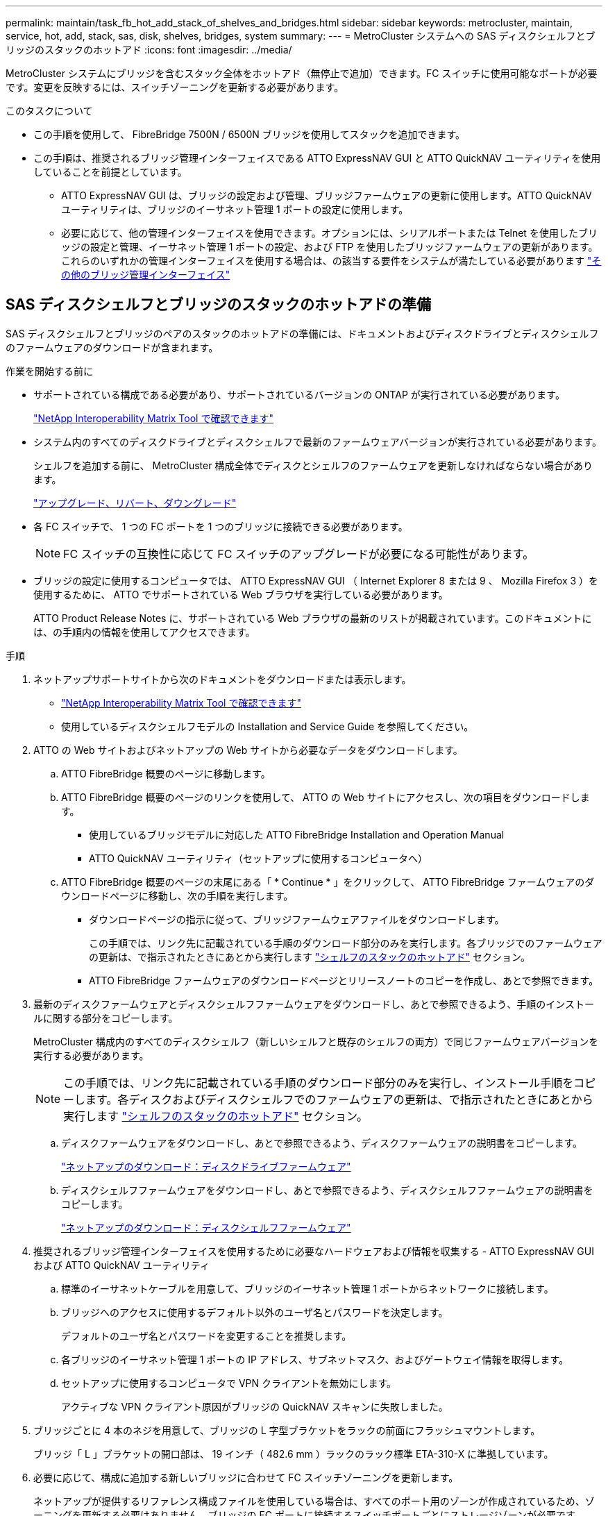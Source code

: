 ---
permalink: maintain/task_fb_hot_add_stack_of_shelves_and_bridges.html 
sidebar: sidebar 
keywords: metrocluster, maintain, service, hot, add, stack, sas, disk, shelves, bridges, system 
summary:  
---
= MetroCluster システムへの SAS ディスクシェルフとブリッジのスタックのホットアド
:icons: font
:imagesdir: ../media/


[role="lead"]
MetroCluster システムにブリッジを含むスタック全体をホットアド（無停止で追加）できます。FC スイッチに使用可能なポートが必要です。変更を反映するには、スイッチゾーニングを更新する必要があります。

.このタスクについて
* この手順を使用して、 FibreBridge 7500N / 6500N ブリッジを使用してスタックを追加できます。
* この手順は、推奨されるブリッジ管理インターフェイスである ATTO ExpressNAV GUI と ATTO QuickNAV ユーティリティを使用していることを前提としています。
+
** ATTO ExpressNAV GUI は、ブリッジの設定および管理、ブリッジファームウェアの更新に使用します。ATTO QuickNAV ユーティリティは、ブリッジのイーサネット管理 1 ポートの設定に使用します。
** 必要に応じて、他の管理インターフェイスを使用できます。オプションには、シリアルポートまたは Telnet を使用したブリッジの設定と管理、イーサネット管理 1 ポートの設定、および FTP を使用したブリッジファームウェアの更新があります。これらのいずれかの管理インターフェイスを使用する場合は、の該当する要件をシステムが満たしている必要があります link:reference_requirements_for_using_other_interfaces_to_configure_and_manage_fibrebridge_bridges.html["その他のブリッジ管理インターフェイス"]






== SAS ディスクシェルフとブリッジのスタックのホットアドの準備

SAS ディスクシェルフとブリッジのペアのスタックのホットアドの準備には、ドキュメントおよびディスクドライブとディスクシェルフのファームウェアのダウンロードが含まれます。

.作業を開始する前に
* サポートされている構成である必要があり、サポートされているバージョンの ONTAP が実行されている必要があります。
+
https://mysupport.netapp.com/matrix["NetApp Interoperability Matrix Tool で確認できます"^]

* システム内のすべてのディスクドライブとディスクシェルフで最新のファームウェアバージョンが実行されている必要があります。
+
シェルフを追加する前に、 MetroCluster 構成全体でディスクとシェルフのファームウェアを更新しなければならない場合があります。

+
https://docs.netapp.com/ontap-9/topic/com.netapp.doc.dot-cm-ug-rdg/home.html["アップグレード、リバート、ダウングレード"^]

* 各 FC スイッチで、 1 つの FC ポートを 1 つのブリッジに接続できる必要があります。
+

NOTE: FC スイッチの互換性に応じて FC スイッチのアップグレードが必要になる可能性があります。

* ブリッジの設定に使用するコンピュータでは、 ATTO ExpressNAV GUI （ Internet Explorer 8 または 9 、 Mozilla Firefox 3 ）を使用するために、 ATTO でサポートされている Web ブラウザを実行している必要があります。
+
ATTO Product Release Notes に、サポートされている Web ブラウザの最新のリストが掲載されています。このドキュメントには、の手順内の情報を使用してアクセスできます。



.手順
. ネットアップサポートサイトから次のドキュメントをダウンロードまたは表示します。
+
** https://mysupport.netapp.com/matrix["NetApp Interoperability Matrix Tool で確認できます"^]
** 使用しているディスクシェルフモデルの Installation and Service Guide を参照してください。


. ATTO の Web サイトおよびネットアップの Web サイトから必要なデータをダウンロードします。
+
.. ATTO FibreBridge 概要のページに移動します。
.. ATTO FibreBridge 概要のページのリンクを使用して、 ATTO の Web サイトにアクセスし、次の項目をダウンロードします。
+
*** 使用しているブリッジモデルに対応した ATTO FibreBridge Installation and Operation Manual
*** ATTO QuickNAV ユーティリティ（セットアップに使用するコンピュータへ）


.. ATTO FibreBridge 概要のページの末尾にある「 * Continue * 」をクリックして、 ATTO FibreBridge ファームウェアのダウンロードページに移動し、次の手順を実行します。
+
*** ダウンロードページの指示に従って、ブリッジファームウェアファイルをダウンロードします。
+
この手順では、リンク先に記載されている手順のダウンロード部分のみを実行します。各ブリッジでのファームウェアの更新は、で指示されたときにあとから実行します link:task_fb_hot_add_stack_of_shelves_and_bridges.html["シェルフのスタックのホットアド"] セクション。

*** ATTO FibreBridge ファームウェアのダウンロードページとリリースノートのコピーを作成し、あとで参照できます。




. 最新のディスクファームウェアとディスクシェルフファームウェアをダウンロードし、あとで参照できるよう、手順のインストールに関する部分をコピーします。
+
MetroCluster 構成内のすべてのディスクシェルフ（新しいシェルフと既存のシェルフの両方）で同じファームウェアバージョンを実行する必要があります。

+

NOTE: この手順では、リンク先に記載されている手順のダウンロード部分のみを実行し、インストール手順をコピーします。各ディスクおよびディスクシェルフでのファームウェアの更新は、で指示されたときにあとから実行します link:task_fb_hot_add_stack_of_shelves_and_bridges.html["シェルフのスタックのホットアド"] セクション。

+
.. ディスクファームウェアをダウンロードし、あとで参照できるよう、ディスクファームウェアの説明書をコピーします。
+
https://mysupport.netapp.com/site/downloads/firmware/disk-drive-firmware["ネットアップのダウンロード：ディスクドライブファームウェア"^]

.. ディスクシェルフファームウェアをダウンロードし、あとで参照できるよう、ディスクシェルフファームウェアの説明書をコピーします。
+
https://mysupport.netapp.com/site/downloads/firmware/disk-shelf-firmware["ネットアップのダウンロード：ディスクシェルフファームウェア"^]



. 推奨されるブリッジ管理インターフェイスを使用するために必要なハードウェアおよび情報を収集する - ATTO ExpressNAV GUI および ATTO QuickNAV ユーティリティ
+
.. 標準のイーサネットケーブルを用意して、ブリッジのイーサネット管理 1 ポートからネットワークに接続します。
.. ブリッジへのアクセスに使用するデフォルト以外のユーザ名とパスワードを決定します。
+
デフォルトのユーザ名とパスワードを変更することを推奨します。

.. 各ブリッジのイーサネット管理 1 ポートの IP アドレス、サブネットマスク、およびゲートウェイ情報を取得します。
.. セットアップに使用するコンピュータで VPN クライアントを無効にします。
+
アクティブな VPN クライアント原因がブリッジの QuickNAV スキャンに失敗しました。



. ブリッジごとに 4 本のネジを用意して、ブリッジの L 字型ブラケットをラックの前面にフラッシュマウントします。
+
ブリッジ「 L 」ブラケットの開口部は、 19 インチ（ 482.6 mm ）ラックのラック標準 ETA-310-X に準拠しています。

. 必要に応じて、構成に追加する新しいブリッジに合わせて FC スイッチゾーニングを更新します。
+
ネットアップが提供するリファレンス構成ファイルを使用している場合は、すべてのポート用のゾーンが作成されているため、ゾーニングを更新する必要はありません。ブリッジの FC ポートに接続するスイッチポートごとにストレージゾーンが必要です。





== SAS ディスクシェルフとブリッジのスタックのホットアド

SAS ディスクシェルフとブリッジのスタックをホットアドして、ブリッジの容量を増やすことができます。

SAS ディスクシェルフとブリッジのスタックをホットアドするためのすべての要件をシステムが満たしている必要があります。

link:task_fb_hot_add_stack_of_shelves_and_bridges.html["SAS ディスクシェルフとブリッジのスタックのホットアドの準備"]

* 相互運用性の要件をすべて満たしている場合、 SAS ディスクシェルフとブリッジのスタックのホットアドは無停止の手順となります。
+
https://mysupport.netapp.com/matrix["NetApp Interoperability Matrix Tool で確認できます"^]

+
link:concept_using_the_interoperability_matrix_tool_to_find_mcc_information.concept_using_the_interoperability_matrix_tool_to_find_mcc_information.html["Interoperability Matrix Tool を使用した MetroCluster 情報の検索"]

* ブリッジを使用する MetroCluster システムでサポートされている構成はマルチパス HA のみです。
+
両方のコントローラモジュールが、各スタックのディスクシェルフにブリッジ経由でアクセスできる必要があります。

* 各サイトで同数のディスクシェルフをホットアドする必要があります。
* IP 管理ではなくブリッジのインバンド管理を使用する場合は、該当する手順に記載されているように、イーサネットポートと IP を設定する手順を省略できます。



NOTE: ONTAP 9.8 以降では、「 storage bridge 」コマンドが「 system bridge 」コマンドに置き換えられています。次の手順は「 storage bridge 」コマンドを示していますが、 ONTAP 9.8 以降を実行している場合は「 system bridge 」コマンドが優先されます。


IMPORTANT: SAS ケーブルを間違ったポートに挿入した場合は、ケーブルを SAS ポートから取り外すときに、 120 秒以上待機してから別の SAS ポートに接続する必要があります。そうしないと、ケーブルが別のポートに移されたことがシステムで認識されません。

.手順
. 自身の適切な接地対策を行います
. いずれかのコントローラモジュールのコンソールで、システムでディスクの自動割り当てが有効になっているかどうかを確認します。
+
「 storage disk option show 」をクリックします

+
Auto Assign 列には、ディスクの自動割り当てが有効になっているかどうかが示されます。

+
[listing]
----

Node        BKg. FW. Upd.  Auto Copy   Auto Assign  Auto Assign Policy
----------  -------------  ----------  -----------  ------------------
node_A_1             on           on           on           default
node_A_2             on           on           on           default
2 entries were displayed.
----
. 新しいスタックのスイッチポートを無効にします。
. インバンド管理用に設定する場合は、 FibreBridge RS-232 シリアルポートから PC のシリアル（ COM ）ポートにケーブルを接続します。
+
シリアル接続は初期設定と ONTAP によるインバンド管理に使用され、 FC ポートを使用してブリッジの監視と管理を行うことができます。

. IP 管理用に設定する場合は、使用しているブリッジモデルの ATTO FibreBridge Installation and Operation Manual _ のセクション 2.0 の手順に従って、各ブリッジのイーサネット管理 1 ポートを設定します。
+
ONTAP 9.5 以降を実行しているシステムでは、インバンド管理を使用してイーサネットポートではなく FC ポート経由でブリッジにアクセスできます。ONTAP 9.8 以降では、インバンド管理のみがサポートされ、 SNMP 管理は廃止されています。

+
QuickNAV を実行してイーサネット管理ポートを設定すると、イーサネットケーブルで接続されているイーサネット管理ポートのみが設定されます。たとえば、イーサネット管理 2 ポートも設定する場合は、イーサネットケーブルをポート 2 に接続して QuickNAV を実行する必要があります。

. ブリッジを設定します。
+
古いブリッジから設定情報を取得した場合は、その情報を使用して新しいブリッジを設定します。

+
指定するユーザ名とパスワードは必ずメモしてください。

+
使用しているブリッジモデルに対応する _ATTO FibreBridge Installation and Operation Manual _ に、使用可能なコマンドおよびその使用方法に関する最新情報が記載されています。

+

NOTE: ATTO FibreBridge 7600N または 7500N では時刻同期は設定しないでください。ATTO FibreBridge 7600N または 7500N の時刻は、 ONTAP でブリッジが検出されたあとにクラスタ時間に設定されます。また、 1 日に 1 回定期的に同期されます。使用されるタイムゾーンは GMT で、変更することはできません。

+
.. IP 管理用に設定する場合は、ブリッジの IP 設定を行います。
+
Quicknav ユーティリティなしで IP アドレスを設定するには、 FibreBridge に対するシリアル接続が必要です。

+
CLI を使用する場合は、次のコマンドを実行する必要があります。

+
'set ipaddress mp1_ip-address_'

+
'set ipsubnetmask mp1_subnet-mask_

+
'set ipgateway mp1x.x'

+
'set ipdhcp mp1 disabled

+
「 setethernetspeed mp1 1000」

.. ブリッジ名を設定します。
+
ブリッジ名は、 MetroCluster 構成内でそれぞれ一意である必要があります。

+
各サイトの 1 つのスタックグループのブリッジ名の例：

+
*** bridge_A_1a
*** bridge_A_1b
*** bridge_B_1a
*** bridge_B_1b CLI を使用する場合は、次のコマンドを実行する必要があります。
+
「 set bridgename _bridgename _ 」を入力します



.. ONTAP 9.4 以前を実行している場合は、ブリッジで SNMP を有効にします。 +'set snmp enabled'
+
ONTAP 9.5 以降を実行しているシステムでは、インバンド管理を使用してイーサネットポートではなく FC ポート経由でブリッジにアクセスできます。ONTAP 9.8 以降では、インバンド管理のみがサポートされ、 SNMP 管理は廃止されています。



. ブリッジの FC ポートを設定します。
+
.. ブリッジ FC ポートのデータ速度を設定します。
+
サポートされる FC データ速度は、モデルブリッジによって異なります。

+
*** FibreBridge 7600 ブリッジは、最大 32 、 16 、または 8Gbps をサポートします。
*** FibreBridge 7500 ブリッジは、最大 16 、 8 、または 4Gbps をサポートします。
*** FibreBridge 6500 ブリッジは、最大 8 、 4 、または 2Gbps をサポートします。
+

NOTE: 選択できる FCDataRate の速度は、ブリッジポートを接続するブリッジとスイッチの両方でサポートされる最大速度以下です。ケーブルでの接続距離が SFP およびその他のハードウェアの制限を超えないようにしてください。

+
CLI を使用する場合は、次のコマンドを実行する必要があります。

+
'set FCDataRate_port-number port-speed_



.. FibreBridge 7500N / 6500N ブリッジを設定する場合は、ポートが使用する接続モードを ptp に設定します。
+

NOTE: FibreBridge 7600N ブリッジを設定する場合、 FCConnMode の設定は不要です。

+
CLI を使用する場合は、次のコマンドを実行する必要があります。

+
'et FCConnMode_port-number_ptc'

.. FibreBridge 7600N / 7500N ブリッジを設定する場合は、 FC2 ポートを設定または無効にする必要があります。
+
*** 2 番目のポートを使用する場合は、 FC2 ポートについて同じ手順を繰り返す必要があります。
*** 2 番目のポートを使用しない場合は、ポート +`FCPortDisable_port-number_` を無効にする必要があります


.. FibreBridge 7600N / 7500N ブリッジを設定する場合は、未使用の SAS ポートを無効にします： +`SASortDisable_SAS-port_`
+

NOTE: SAS ポート A~D はデフォルトで有効になります。使用していない SAS ポートを無効にする必要があります。SAS ポート A のみを使用している場合は、 SAS ポート B 、 C 、および D を無効にする必要があります。



. ブリッジへのアクセスを保護し、ブリッジの設定を保存します。
+
.. コントローラのプロンプトで、ブリッジのステータスを確認します。
+
「 storage bridge show 」

+
出力には、保護されていないブリッジが表示されます。

.. セキュリティ保護されていないブリッジのポートのステータスを確認します :+`info`
+
出力には、イーサネットポート MP1 と MP2 のステータスが表示されます。

.. Ethernet ポート MP1 が有効になっている場合は ' 次のコマンドを実行します +`set EthernetPort mp1 disabled`
+

NOTE: イーサネットポート MP2 も有効になっている場合は、ポート MP2 について前の手順を繰り返します。

.. ブリッジの設定を保存します。
+
次のコマンドを実行する必要があります。

+
'aveConfiguration'

+
「 FirmwareRestart 」と入力します

+
ブリッジを再起動するように求められます。



. 各ブリッジの FibreBridge ファームウェアを更新します。
+
新しいブリッジのタイプがパートナーブリッジと同じ場合は、パートナーブリッジと同じファームウェアにアップグレードします。新しいブリッジのタイプがパートナーブリッジと異なる場合は、ブリッジと ONTAP のバージョンでサポートされている最新のファームウェアにアップグレードします。MetroCluster メンテナンスガイドの「 FibreBridge ブリッジのファームウェアの更新」のセクションを参照してください。

. [step10-cable-shelves -橋梁 ] ディスクシェルフをブリッジにケーブル接続します。
+
.. 各スタックのディスクシェルフをデイジーチェーン接続します。
+
ディスクシェルフのデイジーチェーン接続の詳細については、使用しているディスクシェルフモデルの Installation Guide を参照してください。

.. ディスクシェルフの各スタックで、最初のシェルフの IOM A を FibreBridge A の SAS ポート A にケーブル接続し、最後のシェルフの IOM B を FibreBridge B の SAS ポート A にケーブル接続します
+
link:../install-fc/index.html["ファブリック接続 MetroCluster のインストールと設定"]

+
link:../install-stretch/concept_considerations_differences.html["ストレッチ MetroCluster のインストールと設定"]

+
各ブリッジには、ディスクシェルフのスタックへのパスが 1 つあります。ブリッジ A は最初のシェルフ経由でスタックの A 側に接続し、ブリッジ B は最後のシェルフ経由でスタックの B 側に接続します。

+

NOTE: ブリッジの SAS ポート B は無効になっています。



. [[step11-verify-backup -bridge-detect]] ブリッジが接続されているすべてのディスクドライブとディスクシェルフを各ブリッジで検出できることを確認します。
+
[cols="30,70"]
|===


| 使用する手段 | 作業 


 a| 
ATTO ExpressNAV の GUI
 a| 
.. サポートされている Web ブラウザで、ブリッジの IP アドレスをブラウザのアドレスバーに入力します。
+
ATTO FibreBridge のホームページに移動し、リンクが表示されます。

.. リンクをクリックし、ブリッジを設定するときに指定したユーザ名とパスワードを入力します。
+
ATTO FibreBridge のステータスページが開き、左側にメニューが表示されます。

.. メニューの「 * 詳細設定 * 」をクリックします。
.. 接続されているデバイスを表示します :+'sastargets'
.. [Submit （送信） ] をクリックします。




 a| 
シリアルポート接続
 a| 
接続されているデバイスを表示します。

「 astargets 」

|===
+
出力には、ブリッジが接続されているデバイス（ディスクおよびディスクシェルフ）が表示されます。出力行には行番号が振られているため、デバイスの台数を簡単に把握できます。

+

NOTE: 出力の先頭に response truncated というテキストが表示される場合は、 Telnet を使用してブリッジに接続し、 'sastargets' コマンドを使用してすべての出力を確認できます。

+
次の出力は、 10 本のディスクが接続されていることを示します。

+
[listing]
----
Tgt VendorID ProductID        Type        SerialNumber
  0 NETAPP   X410_S15K6288A15 DISK        3QP1CLE300009940UHJV
  1 NETAPP   X410_S15K6288A15 DISK        3QP1ELF600009940V1BV
  2 NETAPP   X410_S15K6288A15 DISK        3QP1G3EW00009940U2M0
  3 NETAPP   X410_S15K6288A15 DISK        3QP1EWMP00009940U1X5
  4 NETAPP   X410_S15K6288A15 DISK        3QP1FZLE00009940G8YU
  5 NETAPP   X410_S15K6288A15 DISK        3QP1FZLF00009940TZKZ
  6 NETAPP   X410_S15K6288A15 DISK        3QP1CEB400009939MGXL
  7 NETAPP   X410_S15K6288A15 DISK        3QP1G7A900009939FNTT
  8 NETAPP   X410_S15K6288A15 DISK        3QP1FY0T00009940G8PA
  9 NETAPP   X410_S15K6288A15 DISK        3QP1FXW600009940VERQ
----
. コマンド出力で、スタック内の該当するすべてのディスクおよびディスクシェルフにブリッジが接続されていることを確認します。
+
[cols="30,70"]
|===


| 出力結果 | 作業 


 a| 
正解です
 a| 
繰り返します <<step11-verify-each-bridge-detect,手順 11>> 残りの各ブリッジ。



 a| 
不正解です
 a| 
.. SAS ケーブルに緩みがないか確認するか、 SAS ケーブル接続をやり直します <<step10-cable-shelves-bridges,手順 10>>。
.. 繰り返します <<step11-verify-each-bridge-detect,手順 11>>。


|===
. ファブリック接続 MetroCluster 構成を設定する場合は、使用している構成、スイッチモデル、および FC-to-SAS ブリッジモデルに対応した表に記載されているケーブルを使用して、各ブリッジをローカルの FC スイッチにケーブル接続します。
+

NOTE: 次の表に示すように、 Brocade スイッチと Cisco スイッチでは使用するポート番号が異なります。

+
** Brocade スイッチでは ' 最初のポートに 0 という番号が付けられます
** シスコ製スイッチでは、最初のポートには「 1 」という番号が付けられています。
+
|===


13+| 両方の FC ポート（ FC1 または FC2 ）を使用する FibreBridge 7500N または 7600N を使用する構成 


13+| DR グループ 1 


3+|  2+| Brocade 6505 2+| Brocade 6510 、 Brocade DCX 8510-8 2+| Brocade 6520 2+| Brocade G620 、 Brocade G620 -1 、 Brocade G630 、 Brocade G630-1 2+| Brocade G720 


2+| コンポーネント | ポート | スイッチ 1 | スイッチ 2 | スイッチ 1 | スイッチ 2 | スイッチ 1 | スイッチ 2 | スイッチ 1 | スイッチ 2 | スイッチ 1 | スイッチ 2 


 a| 
スタック 1
 a| 
bridge_x_1a
 a| 
fc1
 a| 
8.
 a| 
 a| 
8.
 a| 
 a| 
8.
 a| 
 a| 
8.
 a| 
 a| 
10.
 a| 



 a| 
FC2
 a| 
-
 a| 
8.
 a| 
-
 a| 
8.
 a| 
-
 a| 
8.
 a| 
-
 a| 
8.
 a| 
-
 a| 
10.



 a| 
bridge_x_1B
 a| 
fc1
 a| 
9.
 a| 
-
 a| 
9.
 a| 
-
 a| 
9.
 a| 
-
 a| 
9.
 a| 
-
 a| 
11.
 a| 
-



 a| 
FC2
 a| 
-
 a| 
9.
 a| 
-
 a| 
9.
 a| 
-
 a| 
9.
 a| 
-
 a| 
9.
 a| 
-
 a| 
11.



 a| 
スタック 2
 a| 
bridge_x_2a
 a| 
fc1
 a| 
10.
 a| 
-
 a| 
10.
 a| 
-
 a| 
10.
 a| 
-
 a| 
10.
 a| 
-
 a| 
14
 a| 
-



 a| 
FC2
 a| 
-
 a| 
10.
 a| 
-
 a| 
10.
 a| 
-
 a| 
10.
 a| 
-
 a| 
10.
 a| 
-
 a| 
14



 a| 
bridge_x_2B
 a| 
fc1
 a| 
11.
 a| 
-
 a| 
11.
 a| 
-
 a| 
11.
 a| 
-
 a| 
11.
 a| 
-
 a| 
17
 a| 
-



 a| 
FC2
 a| 
-
 a| 
11.
 a| 
-
 a| 
11.
 a| 
-
 a| 
11.
 a| 
-
 a| 
11.
 a| 
-
 a| 
17



 a| 
スタック 3
 a| 
bridge_x_3a
 a| 
fc1
 a| 
12.
 a| 
-
 a| 
12.
 a| 
-
 a| 
12.
 a| 
-
 a| 
12.
 a| 
-
 a| 
18
 a| 
-



 a| 
FC2
 a| 
-
 a| 
12.
 a| 
-
 a| 
12.
 a| 
-
 a| 
12.
 a| 
-
 a| 
12.
 a| 
-
 a| 
18



 a| 
bridge_x_3B
 a| 
fc1
 a| 
13
 a| 
-
 a| 
13
 a| 
-
 a| 
13
 a| 
-
 a| 
13
 a| 
-
 a| 
19
 a| 
-



 a| 
FC2
 a| 
-
 a| 
13
 a| 
-
 a| 
13
 a| 
-
 a| 
13
 a| 
-
 a| 
13
 a| 
-
 a| 
19



 a| 
スタック y
 a| 
bridge_x_ya
 a| 
fc1
 a| 
14
 a| 
-
 a| 
14
 a| 
-
 a| 
14
 a| 
-
 a| 
14
 a| 
-
 a| 
20
 a| 
-



 a| 
FC2
 a| 
-
 a| 
14
 a| 
-
 a| 
14
 a| 
-
 a| 
14
 a| 
-
 a| 
14
 a| 
-
 a| 
20



 a| 
bridge_x_YB
 a| 
fc1
 a| 
15
 a| 
-
 a| 
15
 a| 
-
 a| 
15
 a| 
-
 a| 
15
 a| 
-
 a| 
21
 a| 
-



 a| 
FC2
 a| 
--

-- a| 
15
 a| 
--

-- a| 
15
 a| 
--

-- a| 
15
 a| 
-
 a| 
15
 a| 
-
 a| 
21



 a| 

NOTE: G620 、 G630 、 G620 -1 、および G630-1 スイッチでは、追加のブリッジをポート 16 、 17 、 20 、および 21 にケーブル接続できます。

|===
+
|===


11+| 両方の FC ポート（ FC1 または FC2 ）を使用する FibreBridge 7500N または 7600N を使用する構成 


11+| DR グループ 2 


3+|  2+| Brocade G620 、 Brocade G620 -1 、 Brocade G630 、 Brocade G630-1 2+| Brocade 6510 、 Brocade DCX 8510-8 2+| Brocade 6520 2+| Brocade G720 


2+| コンポーネント | ポート | スイッチ 1 | スイッチ 2 | スイッチ 1 | スイッチ 2 | スイッチ 1 | スイッチ 2 | スイッチ 1 | スイッチ 2 


 a| 
スタック 1
 a| 
bridge_x_51A
 a| 
fc1
 a| 
26
 a| 
-
 a| 
32
 a| 
-
 a| 
56
 a| 
-
 a| 
32
 a| 
-



 a| 
FC2
 a| 
-
 a| 
26
 a| 
-
 a| 
32
 a| 
-
 a| 
56
 a| 
-
 a| 
32



 a| 
bridge_x_51b
 a| 
fc1
 a| 
27
 a| 
-
 a| 
33
 a| 
-
 a| 
57
 a| 
-
 a| 
33
 a| 
-



 a| 
FC2
 a| 
-
 a| 
27
 a| 
-
 a| 
33
 a| 
-
 a| 
57
 a| 
-
 a| 
33



 a| 
スタック 2
 a| 
bridge_x_52A
 a| 
fc1
 a| 
30
 a| 
-
 a| 
34
 a| 
-
 a| 
58
 a| 
-
 a| 
34
 a| 
-



 a| 
FC2
 a| 
-
 a| 
30
 a| 
-
 a| 
34
 a| 
-
 a| 
58
 a| 
-
 a| 
34



 a| 
bridge_x_52b
 a| 
fc1
 a| 
31.
 a| 
-
 a| 
35
 a| 
-
 a| 
59
 a| 
-
 a| 
35
 a| 
-



 a| 
FC2
 a| 
-
 a| 
31.
 a| 
-
 a| 
35
 a| 
-
 a| 
59
 a| 
-
 a| 
35



 a| 
スタック 3
 a| 
bridge_x_53a
 a| 
fc1
 a| 
32
 a| 
-
 a| 
36
 a| 
-
 a| 
60
 a| 
-
 a| 
36
 a| 
-



 a| 
FC2
 a| 
-
 a| 
32
 a| 
-
 a| 
36
 a| 
-
 a| 
60
 a| 
-
 a| 
36



 a| 
bridge_x_53B
 a| 
fc1
 a| 
33
 a| 
-
 a| 
37
 a| 
-
 a| 
61
 a| 
-
 a| 
37
 a| 
-



 a| 
FC2
 a| 
-
 a| 
33
 a| 
-
 a| 
37
 a| 
-
 a| 
61
 a| 
-
 a| 
37



 a| 
スタック y
 a| 
bridge_x_5ya
 a| 
fc1
 a| 
34
 a| 
-
 a| 
38
 a| 
-
 a| 
62
 a| 
-
 a| 
38
 a| 
-



 a| 
FC2
 a| 
-
 a| 
34
 a| 
-
 a| 
38
 a| 
-
 a| 
62
 a| 
-
 a| 
38



 a| 
bridge_x_5yb
 a| 
fc1
 a| 
35
 a| 
-
 a| 
39
 a| 
-
 a| 
63
 a| 
-
 a| 
39
 a| 
-



 a| 
FC2
 a| 
-
 a| 
35
 a| 
-
 a| 
39
 a| 
-
 a| 
63
 a| 
-
 a| 
39



 a| 

NOTE: G620 、 G630 、 G620 -1 、および G-630-1 スイッチでは、追加のブリッジをポート 36~39 にケーブル接続できます。

|===
+
|===


12+| FibreBridge 6500N ブリッジ、または 1 つの FC ポート（ FC1 または FC2 ）のみを使用する FibreBridge 7500N または 7600N を使用する構成 


12+| DR グループ 1 


2+|  2+| Brocade 6505 2+| Brocade 6510 、 Brocade DCX 8510-8 2+| Brocade 6520 2+| Brocade G620 、 Brocade G620 -1 、 Brocade G630 、 Brocade G630-1 2+| Brocade G720 


| コンポーネント | ポート | スイッチ 1 | スイッチ 2 | スイッチ 1 | スイッチ 2 | スイッチ 1 | スイッチ 2 | スイッチ 1 | スイッチ 2 | スイッチ 1 | スイッチ 2 


 a| 
スタック 1
 a| 
bridge_x_1a
 a| 
8.
 a| 
 a| 
8.
 a| 
 a| 
8.
 a| 
 a| 
8.
 a| 
 a| 
10.
 a| 



 a| 
bridge_x_1b
 a| 
-
 a| 
8.
 a| 
-
 a| 
8.
 a| 
-
 a| 
8.
 a| 
-
 a| 
8.
 a| 
-
 a| 
10.



 a| 
スタック 2
 a| 
bridge_x_2a
 a| 
9.
 a| 
-
 a| 
9.
 a| 
-
 a| 
9.
 a| 
-
 a| 
9.
 a| 
-
 a| 
11.
 a| 
-



 a| 
bridge_x_2b
 a| 
-
 a| 
9.
 a| 
-
 a| 
9.
 a| 
-
 a| 
9.
 a| 
-
 a| 
9.
 a| 
-
 a| 
11.



 a| 
スタック 3
 a| 
bridge_x_3a
 a| 
10.
 a| 
-
 a| 
10.
 a| 
-
 a| 
10.
 a| 
-
 a| 
10.
 a| 
-
 a| 
14
 a| 
-



 a| 
bridge_x_4b
 a| 
-
 a| 
10.
 a| 
-
 a| 
10.
 a| 
-
 a| 
10.
 a| 
-
 a| 
10.
 a| 
-
 a| 
14



 a| 
スタック y
 a| 
bridge_x_ya
 a| 
11.
 a| 
-
 a| 
11.
 a| 
-
 a| 
11.
 a| 
-
 a| 
11.
 a| 
-
 a| 
15
 a| 
-



 a| 
bridge_x_YB
 a| 
-
 a| 
11.
 a| 
-
 a| 
11.
 a| 
-
 a| 
11.
 a| 
-
 a| 
11.
 a| 
-
 a| 
15



 a| 

NOTE: G620 、 G630 、 G620 -1 、および G630-1 スイッチでは、追加のブリッジをポート 12~17 、 20 、および 21 にケーブル接続できます。追加のブリッジは、ポート 16-17 、 20 、および 21 G720 スイッチにケーブル接続できます。

|===
+
|===


10+| FibreBridge 6500N ブリッジ、または 1 つの FC ポート（ FC1 または FC2 ）のみを使用する FibreBridge 7500N または 7600N を使用する構成 


10+| DR グループ 2 


2+|  2+| Brocade G720 2+| Brocade G620 、 Brocade G620 -1 、 Brocade G630 、 Brocade G630-1 2+| Brocade 6510 、 Brocade DCX 8510-8 2+| Brocade 6520 


 a| 
スタック 1
 a| 
bridge_x_51A
 a| 
32
 a| 
-
 a| 
26
 a| 
-
 a| 
32
 a| 
-
 a| 
56
 a| 
-



 a| 
bridge_x_51b
 a| 
-
 a| 
32
 a| 
-
 a| 
26
 a| 
-
 a| 
32
 a| 
-
 a| 
56



 a| 
スタック 2
 a| 
bridge_x_52A
 a| 
33
 a| 
-
 a| 
27
 a| 
-
 a| 
33
 a| 
-
 a| 
57
 a| 
-



 a| 
bridge_x_52b
 a| 
-
 a| 
33
 a| 
-
 a| 
27
 a| 
-
 a| 
33
 a| 
-
 a| 
57



 a| 
スタック 3
 a| 
bridge_x_53a
 a| 
34
 a| 
-
 a| 
30
 a| 
-
 a| 
34
 a| 
-
 a| 
58
 a| 
-



 a| 
bridge_x_54b
 a| 
-
 a| 
34
 a| 
-
 a| 
30
 a| 
-
 a| 
34
 a| 
-
 a| 
58



 a| 
スタック y
 a| 
bridge_x_ya
 a| 
35
 a| 
-
 a| 
31.
 a| 
-
 a| 
35
 a| 
-
 a| 
59
 a| 
-



 a| 
bridge_x_YB
 a| 
-
 a| 
35
 a| 
-
 a| 
31.
 a| 
-
 a| 
35
 a| 
-
 a| 
59



 a| 

NOTE: G620 、 G630 、 G620 -1 、および G630-1 スイッチでは、追加のブリッジをポート 32~39 にケーブル接続できます。G720 スイッチでは、追加のブリッジをポート 36~39 にケーブル接続できます。

|===


. ブリッジ接続型 MetroCluster システムを設定する場合は、各ブリッジをコントローラモジュールにケーブル接続します。
+
.. ブリッジの FC ポート 1 を、 cluster_A のコントローラモジュールの 16Gb または 8Gb の FC ポートにケーブル接続します
.. ブリッジの FC ポート 2 を、 cluster_A のコントローラモジュールの同じ速度の FC ポートにケーブル接続します
.. 他のブリッジでも上記の手順を繰り返し、すべてのブリッジをケーブル接続します。


. システムコンソールからディスクドライブファームウェアを最新バージョンに更新します。
+
「 disk_fw_update 」

+
このコマンドは両方のコントローラモジュールで実行する必要があります。

+
https://mysupport.netapp.com/site/downloads/firmware/disk-drive-firmware["ネットアップのダウンロード：ディスクドライブファームウェア"^]

. ダウンロードしたファームウェアの手順に従って、ディスクシェルフファームウェアを最新バージョンに更新します。
+
手順のコマンドは、どちらのコントローラモジュールのシステムコンソールからも実行できます。

+
https://mysupport.netapp.com/site/downloads/firmware/disk-shelf-firmware["ネットアップのダウンロード：ディスクシェルフファームウェア"^]

. システムでディスクの自動割り当てが有効になっていない場合は、ディスクドライブの所有権を割り当てます。
+
https://docs.netapp.com/ontap-9/topic/com.netapp.doc.dot-cm-psmg/home.html["ディスクおよびアグリゲートの管理"^]

+

NOTE: ディスクシェルフの 1 つのスタックの所有権を複数のコントローラモジュールに分割する場合は、ディスク所有権を割り当てる前に、クラスタ内の両方のノードでディスクの自動割り当てを無効にする必要があります（「 storage disk option modify -autoassign off * 」）。 そうしないと、 1 本のディスクドライブを割り当てたときに、残りのディスクドライブが同じコントローラモジュールおよびプールに自動的に割り当てられる可能性があります。

+

NOTE: ディスクドライブファームウェアとディスクシェルフファームウェアが更新され、このタスクの検証手順が完了するまで、アグリゲートまたはボリュームにディスクドライブを追加しないでください。

. 新しいスタックのスイッチポートを有効にします。
. ONTAP で MetroCluster 構成の動作を確認します。
+
.. システムがマルチパスであるかどうかを確認します :+`node run -node -node_name sysconfig -a`
.. 両方のクラスタにヘルス・アラートがないかどうかを確認します +`system health alert show`
.. MetroCluster 構成と動作モードが正常であることを確認します。 + MetroCluster show `
.. MetroCluster チェックを実行します + MetroCluster チェックを実行します
.. MetroCluster チェックの結果を表示します :+`MetroCluster check show`
.. スイッチにヘルス・アラートがあるかどうかを確認します（ある場合）： +`storage switch show`
.. Config Advisor を実行します。
+
https://mysupport.netapp.com/site/tools/tool-eula/activeiq-configadvisor["ネットアップのダウンロード： Config Advisor"^]

.. Config Advisor の実行後、ツールの出力を確認し、推奨される方法で検出された問題に対処します。


. 必要に応じて、パートナーサイトに対してこの手順を繰り返します。


link:concept_in_band_management_of_the_fc_to_sas_bridges.html["FC-to-SAS ブリッジのインバンド管理"]
